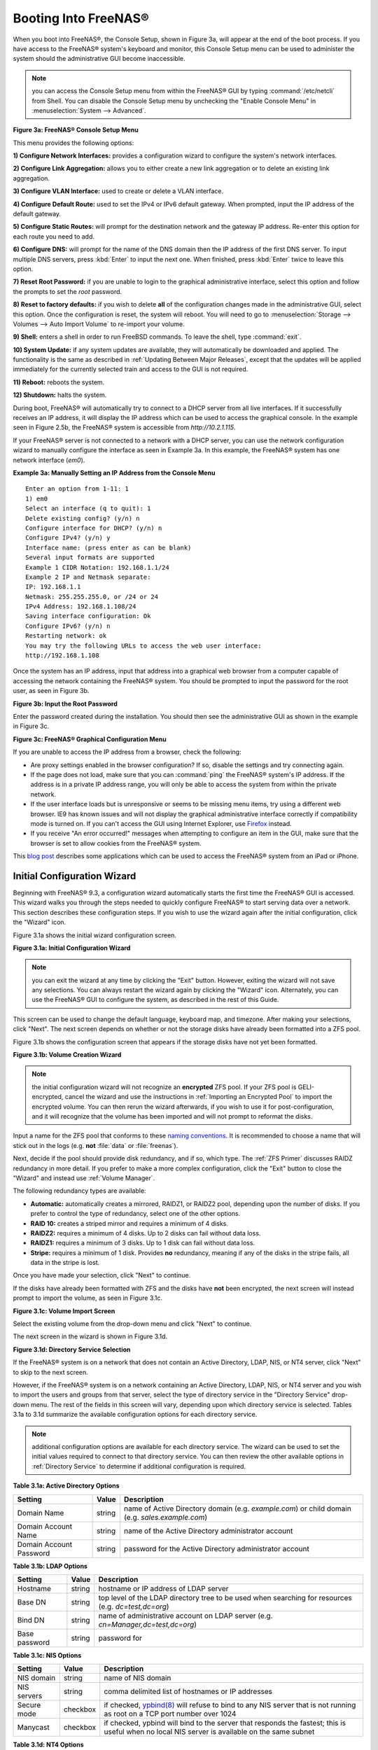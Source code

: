 .. _Booting Into FreeNAS®:

Booting Into FreeNAS®
----------------------

When you boot into FreeNAS®, the Console Setup, shown in Figure 3a, will appear at the end of the boot process. If you have access to the FreeNAS®
system's keyboard and monitor, this Console Setup menu can be used to administer the system should the administrative GUI become inaccessible.

.. note:: you can access the Console Setup menu from within the FreeNAS® GUI by typing
   :command:`/etc/netcli` from Shell. You can disable the Console Setup menu by unchecking the "Enable Console Menu" in :menuselection:`System --> Advanced`.

**Figure 3a: FreeNAS® Console Setup Menu**

|console1.png|

.. |console1.png| image:: images/console1.png
    :width: 6.4in
    :height: 3.1in

This menu provides the following options:

**1) Configure Network Interfaces:** provides a configuration wizard to configure the system's network interfaces.

**2) Configure Link Aggregation:** allows you to either create a new link aggregation or to delete an existing link aggregation.

**3) Configure VLAN Interface:** used to create or delete a VLAN interface.

**4) Configure Default Route:** used to set the IPv4 or IPv6 default gateway. When prompted, input the IP address of the default gateway.

**5) Configure Static Routes:** will prompt for the destination network and the gateway IP address. Re-enter this option for each route you need to add.

**6) Configure DNS:** will prompt for the name of the DNS domain then the IP address of the first DNS server. To input multiple DNS servers, press
:kbd:`Enter` to input the next one. When finished, press :kbd:`Enter` twice to leave this option.

**7) Reset Root Password:** if you are unable to login to the graphical administrative interface, select this option and follow the prompts to set the *root*
password.

**8) Reset to factory defaults:** if you wish to delete
**all** of the configuration changes made in the administrative GUI, select this option. Once the configuration is reset, the system will reboot. You will
need to go to :menuselection:`Storage --> Volumes --> Auto Import Volume` to re-import your volume.

**9) Shell:** enters a shell in order to run FreeBSD commands. To leave the shell, type :command:`exit`.

**10) System Update:** if any system updates are available, they will automatically be downloaded and applied. The functionality is the same as described in
:ref:`Updating Between Major Releases`, except that the updates will be applied immediately for the currently selected train and access to the GUI is not
required.

**11) Reboot:** reboots the system.

**12) Shutdown:** halts the system.

During boot, FreeNAS® will automatically try to connect to a DHCP server from all live interfaces. If it successfully receives an IP address, it will display
the IP address which can be used to access the graphical console. In the example seen in Figure 2.5b, the FreeNAS® system is accessible from
*http://10.2.1.115*.

If your FreeNAS® server is not connected to a network with a DHCP server, you can use the network configuration wizard to manually configure the interface as
seen in Example 3a. In this example, the FreeNAS® system has one network interface (*em0*).

**Example 3a: Manually Setting an IP Address from the Console Menu**
::

 Enter an option from 1-11: 1
 1) em0
 Select an interface (q to quit): 1
 Delete existing config? (y/n) n
 Configure interface for DHCP? (y/n) n
 Configure IPv4? (y/n) y
 Interface name: (press enter as can be blank)
 Several input formats are supported
 Example 1 CIDR Notation: 192.168.1.1/24
 Example 2 IP and Netmask separate:
 IP: 192.168.1.1
 Netmask: 255.255.255.0, or /24 or 24
 IPv4 Address: 192.168.1.108/24
 Saving interface configuration: Ok
 Configure IPv6? (y/n) n
 Restarting network: ok
 You may try the following URLs to access the web user interface:
 http://192.168.1.108

Once the system has an IP address, input that address into a graphical web browser from a computer capable of accessing the network containing the FreeNAS®
system. You should be prompted to input the password for the root user, as seen in Figure 3b.

**Figure 3b: Input the Root Password**

|login.png|

.. |login.png| image:: images/login.png
    :width: 5.2in
    :height: 3.8in

Enter the password created during the installation. You should then see the administrative GUI as shown in the example in Figure 3c.

**Figure 3c: FreeNAS® Graphical Configuration Menu**

|initial.png|

.. |initial.png| image:: images/initial.png
    :width: 12.0in
    :height: 4.5in

If you are unable to access the IP address from a browser, check the following:

* Are proxy settings enabled in the browser configuration? If so, disable the settings and try connecting again.

* If the page does not load, make sure that you can :command:`ping` the FreeNAS® system's IP address. If the address is in a private IP address range, you
  will only be able to access the system from within the private network.

* If the user interface loads but is unresponsive or seems to be missing menu items, try using a different web browser. IE9 has known issues and will not
  display the graphical administrative interface correctly if compatibility mode is turned on. If you can't access the GUI using Internet Explorer, use
  `Firefox <http://www.mozilla.com/en-US/firefox/all.html>`_
  instead.

* If you receive "An error occurred!" messages when attempting to configure an item in the GUI, make sure that the browser is set to allow cookies from
  the FreeNAS® system.

This
`blog post <http://fortysomethinggeek.blogspot.com/2012/10/ipad-iphone-connect-with-freenas-or-any.html>`_
describes some applications which can be used to access the FreeNAS® system from an iPad or iPhone.

.. index:: Initial Configuration Wizard, Configuration Wizard, Wizard
.. _Initial Configuration Wizard:

Initial Configuration Wizard
~~~~~~~~~~~~~~~~~~~~~~~~~~~~

Beginning with FreeNAS® 9.3, a configuration wizard automatically starts the first time the FreeNAS® GUI is accessed. This wizard walks you through the
steps needed to quickly configure FreeNAS® to start serving data over a network. This section describes these configuration steps. If you wish to use the
wizard again after the initial configuration, click the "Wizard" icon.

Figure 3.1a shows the initial wizard configuration screen.

**Figure 3.1a: Initial Configuration Wizard**

|wizard.png|

.. |wizard.png| image:: images/wizard.png
    :width: 2.7in
    :height: 1.8in

.. note:: you can exit the wizard at any time by clicking the "Exit" button. However, exiting the wizard will not save any selections. You can always restart
   the wizard again by clicking the "Wizard" icon. Alternately, you can use the FreeNAS® GUI to configure the system, as described in the rest of this Guide.

This screen can be used to change the default language, keyboard map, and timezone. After making your selections, click "Next". The next screen depends on
whether or not the storage disks have already been formatted into a ZFS pool.

Figure 3.1b shows the configuration screen that appears if the storage disks have not yet been formatted.

**Figure 3.1b: Volume Creation Wizard**

|wizard1.png|

.. |wizard1.png| image:: images/wizard1.png
    :width: 4.7in
    :height: 2.4in

.. note:: the initial configuration wizard will not recognize an **encrypted** ZFS pool. If your ZFS pool is GELI-encrypted, cancel the wizard and use the
   instructions in :ref:`Importing an Encrypted Pool` to import the encrypted volume. You can then rerun the wizard afterwards, if you wish to use it for
   post-configuration, and it will recognize that the volume has been imported and will not prompt to reformat the disks.

Input a name for the ZFS pool that conforms to these
`naming conventions <http://docs.oracle.com/cd/E23824_01/html/821-1448/gbcpt.html>`_. It is recommended to choose a name that will stick out in the logs (e.g.
**not** :file:`data` or :file:`freenas`).

Next, decide if the pool should provide disk redundancy, and if so, which type. The :ref:`ZFS Primer` discusses RAIDZ redundancy in more detail. If you prefer
to make a more complex configuration, click the "Exit" button to close the "Wizard" and instead use :ref:`Volume Manager`.

The following redundancy types are available:

* **Automatic:** automatically creates a mirrored, RAIDZ1, or RAIDZ2 pool, depending upon the number of disks. If you prefer to control the type of
  redundancy, select one of the other options.

* **RAID 10:** creates a striped mirror and requires a minimum of 4 disks.

* **RAIDZ2:** requires a minimum of 4 disks. Up to 2 disks can fail without data loss.

* **RAIDZ1:** requires a minimum of 3 disks. Up to 1 disk can fail without data loss.

* **Stripe:** requires a minimum of 1 disk. Provides **no** redundancy, meaning if any of the disks in the stripe fails, all data in the stripe is lost.

Once you have made your selection, click "Next" to continue.

If the disks have already been formatted with ZFS and the disks have **not** been encrypted, the next screen will instead prompt to import the volume, as seen
in Figure 3.1c.

**Figure 3.1c: Volume Import Screen**

|wizard2.png|

.. |wizard2.png| image:: images/wizard2.png
    :width: 3.0in
    :height: 1.2in

Select the existing volume from the drop-down menu and click "Next" to continue.

The next screen in the wizard is shown in Figure 3.1d.

**Figure 3.1d: Directory Service Selection**

|wizard3.png|

.. |wizard3.png| image:: images/wizard3.png
    :width: 3.8in
    :height: 2.1in

If the FreeNAS® system is on a network that does not contain an Active Directory, LDAP, NIS, or NT4 server, click "Next" to skip to the next screen.

However, if the FreeNAS® system is on a network containing an Active Directory, LDAP, NIS, or NT4 server and you wish to import the users and groups from
that server, select the type of directory service in the "Directory Service" drop-down menu. The rest of the fields in this screen will vary, depending upon
which directory service is selected. Tables 3.1a to 3.1d summarize the available configuration options for each directory service.

.. note:: additional configuration options are available for each directory service. The wizard can be used to set the initial values required to connect to
   that directory service. You can then review the other available options in :ref:`Directory Service` to determine if additional configuration is required.

**Table 3.1a: Active Directory Options**

+--------------------------+---------------+-------------------------------------------------------------------------------------------------------+
| **Setting**              | **Value**     | **Description**                                                                                       |
|                          |               |                                                                                                       |
+==========================+===============+=======================================================================================================+
| Domain Name              | string        | name of Active Directory domain (e.g. *example.com*) or child domain (e.g.                            |
|                          |               | *sales.example.com*)                                                                                  |
|                          |               |                                                                                                       |
+--------------------------+---------------+-------------------------------------------------------------------------------------------------------+
| Domain Account Name      | string        | name of the Active Directory administrator account                                                    |
|                          |               |                                                                                                       |
+--------------------------+---------------+-------------------------------------------------------------------------------------------------------+
| Domain Account Password  | string        | password for the Active Directory administrator account                                               |
|                          |               |                                                                                                       |
+--------------------------+---------------+-------------------------------------------------------------------------------------------------------+

**Table 3.1b: LDAP Options**

+-------------------------+----------------+-------------------------------------------------------------------------------------------------------+
| **Setting**             | **Value**      | **Description**                                                                                       |
|                         |                |                                                                                                       |
+=========================+================+=======================================================================================================+
| Hostname                | string         | hostname or IP address of LDAP server                                                                 |
|                         |                |                                                                                                       |
+-------------------------+----------------+-------------------------------------------------------------------------------------------------------+
| Base DN                 | string         | top level of the LDAP directory tree to be used when searching for resources (e.g.                    |
|                         |                | *dc=test,dc=org*)                                                                                     |
|                         |                |                                                                                                       |
+-------------------------+----------------+-------------------------------------------------------------------------------------------------------+
| Bind DN                 | string         | name of administrative account on LDAP server (e.g. *cn=Manager,dc=test,dc=org*)                      |
|                         |                |                                                                                                       |
+-------------------------+----------------+-------------------------------------------------------------------------------------------------------+
| Base password           | string         | password for                                                                                          |
|                         |                |                                                                                                       |
+-------------------------+----------------+-------------------------------------------------------------------------------------------------------+


**Table 3.1c: NIS Options**

+-------------------------+----------------+-------------------------------------------------------------------------------------------------------+
| **Setting**             | **Value**      | **Description**                                                                                       |
|                         |                |                                                                                                       |
+=========================+================+=======================================================================================================+
| NIS domain              | string         | name of NIS domain                                                                                    |
|                         |                |                                                                                                       |
+-------------------------+----------------+-------------------------------------------------------------------------------------------------------+
| NIS servers             | string         | comma delimited list of hostnames or IP addresses                                                     |
|                         |                |                                                                                                       |
+-------------------------+----------------+-------------------------------------------------------------------------------------------------------+
| Secure mode             | checkbox       | if checked,                                                                                           |
|                         |                | `ypbind(8) <http://www.freebsd.org/cgi/man.cgi?query=ypbind>`_                                        |
|                         |                | will refuse to bind to any NIS server that is not running as root on a TCP port number over 1024      |
|                         |                |                                                                                                       |
+-------------------------+----------------+-------------------------------------------------------------------------------------------------------+
| Manycast                | checkbox       | if checked, ypbind will bind to the server that responds the fastest; this is useful when no local    |
|                         |                | NIS server is available on the same subnet                                                            |
|                         |                |                                                                                                       |
+-------------------------+----------------+-------------------------------------------------------------------------------------------------------+


**Table 3.1d: NT4 Options**

+-------------------------+----------------+-------------------------------------------------------------------------------------------------------+
| **Setting**             | **Value**      | **Description**                                                                                       |
|                         |                |                                                                                                       |
+=========================+================+=======================================================================================================+
| Domain Controller       | string         | hostname of domain controller                                                                         |
|                         |                |                                                                                                       |
+-------------------------+----------------+-------------------------------------------------------------------------------------------------------+
| NetBIOS Name            | string         | hostname of FreeNAS system                                                                            |
|                         |                |                                                                                                       |
+-------------------------+----------------+-------------------------------------------------------------------------------------------------------+
| Workgroup Name          | string         | name of Windows server's workgroup                                                                    |
|                         |                |                                                                                                       |
+-------------------------+----------------+-------------------------------------------------------------------------------------------------------+
| Administrator Name      | string         | name of the domain administrator account                                                              |
|                         |                |                                                                                                       |
+-------------------------+----------------+-------------------------------------------------------------------------------------------------------+
| Administrator Password  | string         | input and confirm the password for the domain administrator account                                   |
|                         |                |                                                                                                       |
+-------------------------+----------------+-------------------------------------------------------------------------------------------------------+

The next configuration screen, shown in Figure 3.1e, can be used to create the network shares.

**Figure 3.1e: Share Creation**

|wizard4.png|

.. |wizard4.png| image:: images/wizard4.png
    :width: 3.5in
    :height: 3.4in

FreeNAS® supports several types of shares for providing storage data to the clients in a network. The initial wizard can be used to quickly make shares using
default permissions which should "just work" for common scenarios. If you wish to configure more complex scenarios, refer to the section on :ref:`Sharing`.

To create a share using the wizard, input a name, then select the "Purpose" of the share:

* **Windows (CIFS):** this type of share can be accessed by any operating system using a CIFS client. Check the box for "Allow Guest" if users should not be
  prompted for a password in order to access the share. If you make any CIFS shares using the wizard, you can fine-tune them afterwards using
  :ref:`Windows (CIFS) Shares`.

* **Mac OS X (AFP):** this type of share can be accessed by Mac OS X users. Check the box for "Time Machine" if Mac users will be using the FreeNAS® system
  as a backup device. If you make any AFP shares using the wizard, you can fine-tune them afterwards using :ref:`Apple (AFP) Shares`.

* **Generic Unix (NFS):** this type of share can be accessed by any operating system using a NFS client. If you make any NFS shares using the wizard, you can
  fine-tune them afterwards using :ref:`Unix (NFS) Shares`.

* **Block Storage (iSCSI):** this type of share can be accessed by any operating system using iSCSI initiator software. Input the size of the block storage to
  create in the format *20G* (for 20 GB). If you make any iSCSI shares using the wizard, you can fine-tune them afterwards using :ref:`iSCSI`.

After selecting the "Purpose", click the "Ownership" button to see the screen shown in Figure 3.1f.

**Figure 3.1f: Share Permissions**

|wizard5.png|

.. |wizard5.png| image:: images/wizard5.png
    :width: 3.2in
    :height: 2.3in

The default permissions for the share will be displayed. To create a user or group, input the desired name, then check the "Create User" box, to create that
user, and the "Create Group" box, to create that group. Check or uncheck the boxes in the "Mode" section to set the initial access permissions for the share.
When finished, click the "Return" button to return to the share creation screen. Click the "Add" button to finish creating that share, which will then
appear in the "Name" frame.

You can use the "Delete" button to remove the highlighted share in the "Name" frame. If you need to edit a share, highlight it, make the change, then press
the "Update" button.

When you are finished making shares, click the "Next" button to advance to the screen shown in Figure 3.1g.

**Figure 3.1g: Miscellaneous Settings**

|wizard6.png|

.. |wizard6.png| image:: images/wizard6.png
    :width: 3.44in
    :height: 3.99in

This screen can be used to configure the following settings:

* **Console messages:** check this box if you would like to view system messages at the bottom of the graphical administrative interface. This can be handy
  when troubleshooting a service that will not start. When using the console message view, if you click the console messages area, it will pop-up as a window,
  allowing you to scroll through the output and to copy its contents.

* **Root E-mail:** FreeNAS® provides an "Alert" icon in the upper right corner to provide a visual indication of events that warrant administrative
  attention. The alert system automatically emails the *root* user account whenever an alert is issued. **It is important** to input the email address of the
  person to receive these alerts and other administrative emails. The rest of the email settings in this screen should also be reviewed and edited as
  necessary. Before leaving this screen, click the "Send Test Mail" button to ensure that email notifications are working correctly.

* **From email:** the from email address to use when sending email notifications.

* **Outgoing mail server:** hostname or IP address of SMTP server.

* **Port to connect to:** port number used by the SMTP server.

* **TLS/SSL:** encryption type used by the SMTP server.

* **Use SMTP Authentication:** check this box if the SMTP server requires authentication.

* **Username:** input the username if the SMTP server requires authentication.

* **Password:** input the password if the SMTP server requires authentication.

When finished, click "Next". A message will indicate that the wizard is now ready to perform all of the saved actions. If you wish to make any changes, click
the "Return to Wizard" button to review your edits. If you click the "Exit without saving" button, none of your selections will be saved. To save your edits,
click the "Confirm" button. A status bar will indicate when the wizard has completed applying your settings.

In addition to the settings that you specify, the wizard will automatically enable :ref:`S.M.A.R.T. Tests`, create a boot environment, and add the new boot
environment to the boot menu. If you also wish to save a backup of the configuration database to the system being used to access the administrative graphical
interface, go to :menuselection:`System --> General`, click the "Save Config" button, and browse to the directory to save the configuration to.
**It is recommended to always backup your configuration after making any configuration changes**.

The rest of this Guide describes the FreeNAS® graphical interface in more detail. The layout of this Guide follows the order of the menu items in the tree
located in the left frame of the graphical interface.

.. note:: it is important to use the GUI (or the Console Setup menu) for all configuration changes. FreeNAS® uses a configuration database to store its
   settings. While it is possible to use the command line to modify your configuration, changes made at the command line **are not** written to the
   configuration database. This means that any changes made at the command line will not persist after a reboot and will be overwritten by the values in the
   configuration database during an upgrade.
